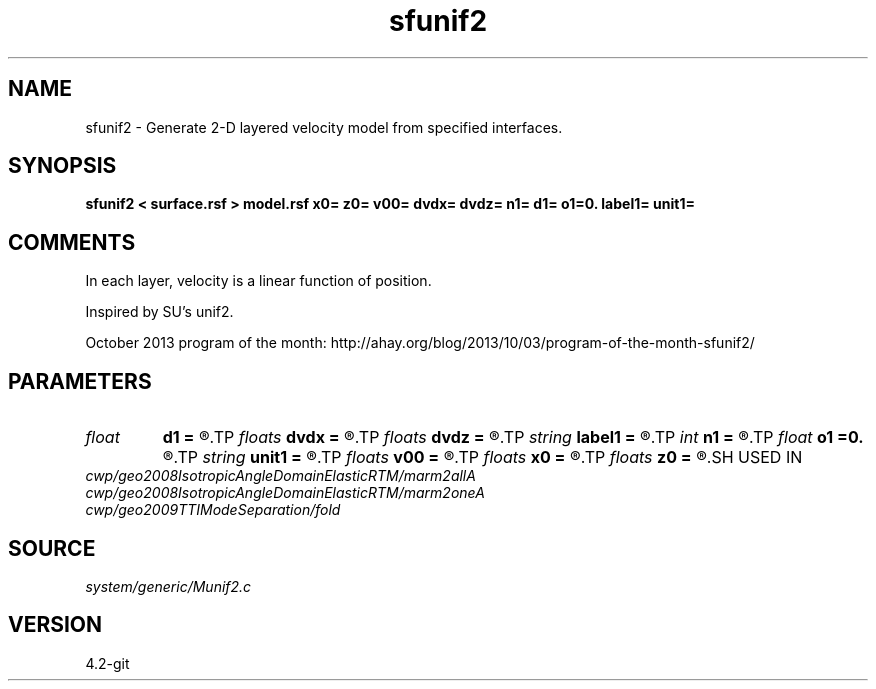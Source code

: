 .TH sfunif2 1  "APRIL 2023" Madagascar "Madagascar Manuals"
.SH NAME
sfunif2 \- Generate 2-D layered velocity model from specified interfaces. 
.SH SYNOPSIS
.B sfunif2 < surface.rsf > model.rsf x0= z0= v00= dvdx= dvdz= n1= d1= o1=0. label1= unit1=
.SH COMMENTS

In each layer, velocity is a linear function of position.

Inspired by SU's unif2.

October 2013 program of the month:
http://ahay.org/blog/2013/10/03/program-of-the-month-sfunif2/

.SH PARAMETERS
.PD 0
.TP
.I float  
.B d1
.B =
.R  	Sampling of the depth axis
.TP
.I floats 
.B dvdx
.B =
.R  	 [ninf]
.TP
.I floats 
.B dvdz
.B =
.R  	 [ninf]
.TP
.I string 
.B label1
.B =
.R  	depth axis label
.TP
.I int    
.B n1
.B =
.R  	Number of samples on the depth axis
.TP
.I float  
.B o1
.B =0.
.R  	Origin of the depth axis
.TP
.I string 
.B unit1
.B =
.R  
.TP
.I floats 
.B v00
.B =
.R  	 [ninf]
.TP
.I floats 
.B x0
.B =
.R  	 [ninf]
.TP
.I floats 
.B z0
.B =
.R  	 [ninf]
.SH USED IN
.TP
.I cwp/geo2008IsotropicAngleDomainElasticRTM/marm2allA
.TP
.I cwp/geo2008IsotropicAngleDomainElasticRTM/marm2oneA
.TP
.I cwp/geo2009TTIModeSeparation/fold
.SH SOURCE
.I system/generic/Munif2.c
.SH VERSION
4.2-git

